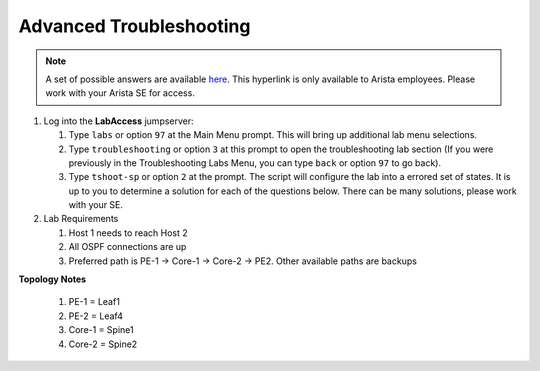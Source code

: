 Advanced Troubleshooting
============================

.. image:: images/tshoot_sp_1.png
   :align: center

.. note:: A set of possible answers are available here_. This hyperlink is only available to Arista employees.
          Please work with your Arista SE for access.

.. _here: 

1. Log into the **LabAccess** jumpserver:

   1. Type ``labs`` or option ``97`` at the Main Menu prompt. This will bring up additional lab menu selections.
   2. Type ``troubleshooting`` or option ``3`` at this prompt to open the troubleshooting lab section (If you were previously in the Troubleshooting Labs Menu, you can type ``back`` or option ``97`` to go back).
   3. Type ``tshoot-sp`` or option ``2`` at the prompt. The script will configure the lab into a errored set of states. It is up to you to determine
      a solution for each of the questions below. There can be many solutions, please work with your SE.

2. Lab Requirements

   1. Host 1 needs to reach Host 2

   2. All OSPF connections are up

   3. Preferred path is PE-1 -> Core-1 -> Core-2 -> PE2. Other available paths are backups

**Topology Notes**

   1. PE-1 = Leaf1

   2. PE-2 = Leaf4

   3. Core-1 = Spine1

   4. Core-2 = Spine2

